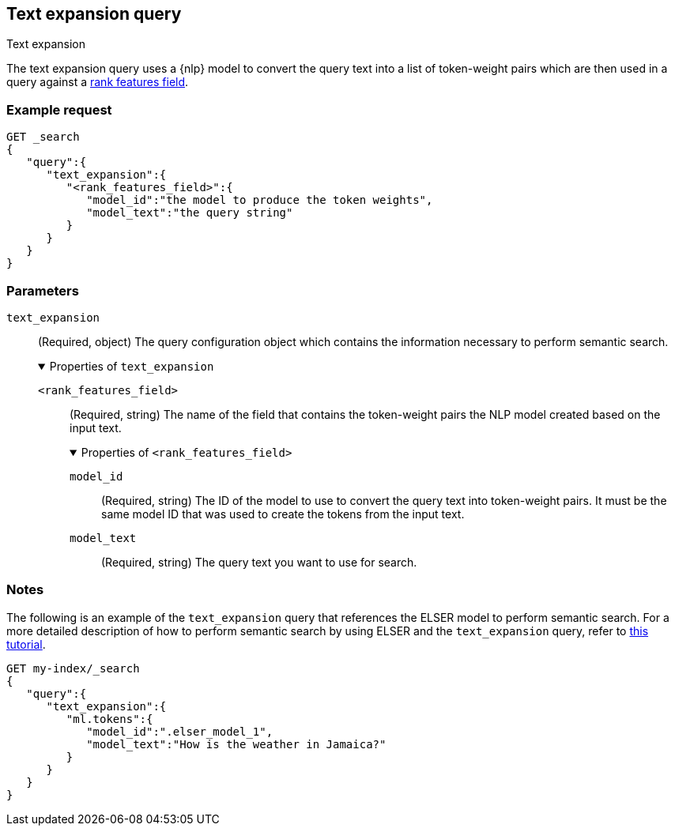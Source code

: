 [[query-dsl-text-expansion-query]]
== Text expansion query
++++
<titleabbrev>Text expansion</titleabbrev>
++++

The text expansion query uses a {nlp} model to convert the query text into a 
list of token-weight pairs which are then used in a query against a 
<<rank-features,rank features field>>.

[discrete]
[[text-expansion-query-ex-request]]
=== Example request


[source,console]
----
GET _search
{
   "query":{
      "text_expansion":{
         "<rank_features_field>":{
            "model_id":"the model to produce the token weights",
            "model_text":"the query string"
         }
      }
   }
}
----
// TEST[skip: TBD]

[discrete]
[[text-expansion-query-params]]
=== Parameters

`text_expansion`::
(Required, object)
The query configuration object which contains the information necessary to 
perform semantic search.
+
.Properties of `text_expansion`
[%collapsible%open]
====
`<rank_features_field>`:::
(Required, string)
The name of the field that contains the token-weight pairs the NLP model created 
based on the input text.
+
.Properties of `<rank_features_field>`
[%collapsible%open]
=====
`model_id`::::
(Required, string)
The ID of the model to use to convert the query text into token-weight pairs. It 
must be the same model ID that was used to create the tokens from the input 
text.

`model_text`::::
(Required, string)
The query text you want to use for search. 
=====
====


[discrete]
[[text-expansion-query-notes]]
=== Notes

The following is an example of the `text_expansion` query that references the 
ELSER model to perform semantic search. For a more detailed description of how 
to perform semantic search by using ELSER and the `text_expansion` query, refer 
to <<semantic-search-elser,this tutorial>>.

[source,console]
----
GET my-index/_search
{
   "query":{
      "text_expansion":{
         "ml.tokens":{
            "model_id":".elser_model_1",
            "model_text":"How is the weather in Jamaica?"
         }
      }
   }
}
----
// TEST[skip: TBD]